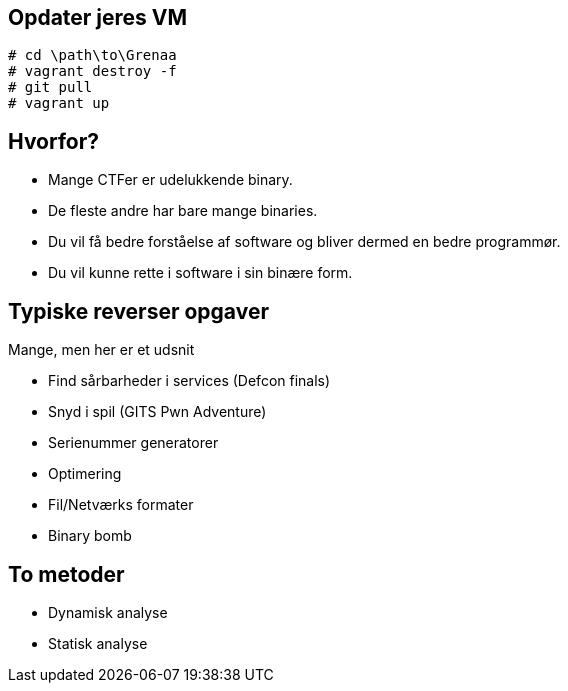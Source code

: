 Opdater jeres VM
----------------

[source,txt]
----------------------------
# cd \path\to\Grenaa
# vagrant destroy -f
# git pull
# vagrant up
----------------------------

Hvorfor?
--------
[role="incremental"]
- Mange CTFer er udelukkende binary.
- De fleste andre har bare mange binaries.
- Du vil få bedre forståelse af software og bliver dermed en bedre programmør.
- Du vil kunne rette i software i sin binære form.

Typiske reverser opgaver
------------------------

Mange, men her er et udsnit
[role="incremental"]
- Find sårbarheder i services (Defcon finals)
- Snyd i spil (GITS Pwn Adventure)
- Serienummer generatorer
- Optimering
- Fil/Netværks formater
- Binary bomb

To metoder
----------

[role="incremental"]
- Dynamisk analyse
- Statisk analyse

